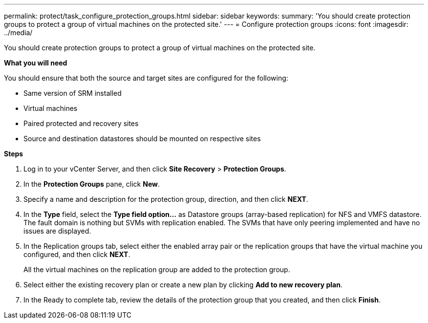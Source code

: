 ---
permalink: protect/task_configure_protection_groups.html
sidebar: sidebar
keywords:
summary: 'You should create protection groups to protect a group of virtual machines on the protected site.'
---
= Configure protection groups
:icons: font
:imagesdir: ../media/

[.lead]
You should create protection groups to protect a group of virtual machines on the protected site.

*What you will need*

You should ensure that both the source and target sites are configured for the following:

* Same version of SRM installed
* Virtual machines
* Paired protected and recovery sites
* Source and destination datastores should be mounted on respective sites

*Steps*

. Log in to your vCenter Server, and then click *Site Recovery* > *Protection Groups*.
. In the *Protection Groups* pane, click *New*.
. Specify a name and description for the protection group, direction, and then click *NEXT*.
. In the *Type* field, select the *Type field option...* as Datastore groups (array-based replication) for NFS and VMFS datastore.
The fault domain is nothing but SVMs with replication enabled. The SVMs that have only peering implemented and have no issues are displayed.

. In the Replication groups tab, select either the enabled array pair or the replication groups that have the virtual machine you configured, and then click *NEXT*.
+
All the virtual machines on the replication group are added to the protection group.

. Select either the existing recovery plan or create a new plan by clicking *Add to new recovery plan*.
. In the Ready to complete tab, review the details of the protection group that you created, and then click *Finish*.
